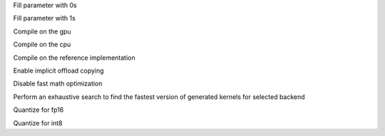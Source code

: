 .. option::  --fill0 [std::vector<std::string>]

Fill parameter with 0s

.. option::  --fill1 [std::vector<std::string>]

Fill parameter with 1s

.. option::  --gpu

Compile on the gpu

.. option::  --cpu

Compile on the cpu

.. option::  --ref

Compile on the reference implementation

.. option::  --enable-offload-copy

Enable implicit offload copying

.. option::  --disable-fast-math

Disable fast math optimization

.. option:: --exhaustive-tune

Perform an exhaustive search to find the fastest version of generated kernels for selected backend

.. option::  --fp16

Quantize for fp16

.. option::  --int8

Quantize for int8

